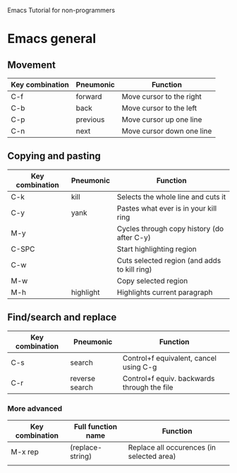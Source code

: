 Emacs Tutorial for non-programmers

* Emacs general

** Movement
|-----------------+-----------+---------------------------|
| Key combination | Pneumonic | Function                  |
|-----------------+-----------+---------------------------|
| C-f             | forward   | Move cursor to the right  |
| C-b             | back      | Move cursor to the left   |
| C-p             | previous  | Move cursor up one line   |
| C-n             | next      | Move cursor down one line |
|-----------------+-----------+---------------------------|
** Copying and pasting

|-----------------+-----------+----------------------------------------------|
| Key combination | Pneumonic | Function                                     |
|-----------------+-----------+----------------------------------------------|
| C-k             | kill      | Selects the whole line and cuts it           |
| C-y             | yank      | Pastes what ever is in your kill ring        |
| M-y             |           | Cycles through copy history (do after C-y)   |
| C-SPC           |           | Start highlighting region                    |
| C-w             |           | Cuts selected region (and adds to kill ring) |
| M-w             |           | Copy selected region                         |
| M-h             | highlight | Highlights current paragraph                 |
|-----------------+-----------+----------------------------------------------|


** Find/search and replace
|-----------------+----------------+---------------------------------------------|
| Key combination | Pneumonic      | Function                                    |
|-----------------+----------------+---------------------------------------------|
| C-s             | search         | Control+f equivalent, cancel using C-g      |
| C-r             | reverse search | Control+f equiv. backwards through the file |
|-----------------+----------------+---------------------------------------------|

*** More advanced
|-----------------+--------------------+-------------------------------------------|
| Key combination | Full function name | Function                                  |
|-----------------+--------------------+-------------------------------------------|
| M-x rep         | (replace-string)   | Replace all occurences (in selected area) |
|                 |                    |                                           |
|-----------------+--------------------+-------------------------------------------|
